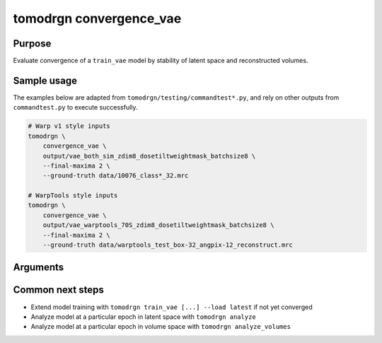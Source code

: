 tomodrgn convergence_vae
===========================

Purpose
--------
Evaluate convergence of a ``train_vae`` model by stability of latent space and reconstructed volumes.

Sample usage
------------
The examples below are adapted from ``tomodrgn/testing/commandtest*.py``, and rely on other outputs from ``commandtest.py`` to execute successfully.

.. code-block:: bash

    # Warp v1 style inputs
    tomodrgn \
        convergence_vae \
        output/vae_both_sim_zdim8_dosetiltweightmask_batchsize8 \
        --final-maxima 2 \
        --ground-truth data/10076_class*_32.mrc

    # WarpTools style inputs
    tomodrgn \
        convergence_vae \
        output/vae_warptools_70S_zdim8_dosetiltweightmask_batchsize8 \
        --final-maxima 2 \
        --ground-truth data/warptools_test_box-32_angpix-12_reconstruct.mrc

Arguments
---------

.. argparse::
   :ref: tomodrgn.commands.convergence_vae.add_args
   :prog: convergence_vae
   :nodescription:
   :noepilog:



Common next steps
------------------

* Extend model training with ``tomodrgn train_vae [...] --load latest`` if not yet converged
* Analyze model at a particular epoch in latent space with ``tomodrgn analyze``
* Analyze model at a particular epoch in volume space with ``tomodrgn analyze_volumes``

